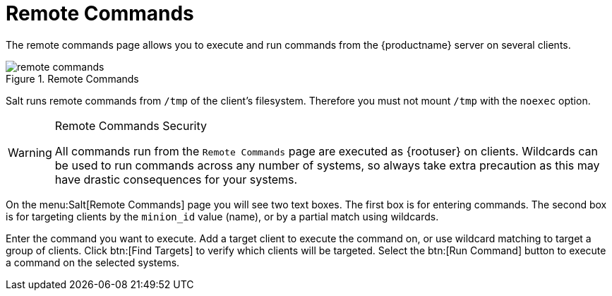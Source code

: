 [[ref.webui.salt.remote.commands]]
= Remote Commands

The remote commands page allows you to execute and run commands from the {productname} server on several clients.

.Remote Commands

image::remote_commands.png[scaledwidth=80%]

// Mounting /tmp with noexec ===
Salt runs remote commands from [filename]``/tmp`` of the client's filesystem.
Therefore you must not mount [filename]``/tmp`` with the [option]``noexec`` option.

.Remote Commands Security
[WARNING]
====
All commands run from the [guimenu]``Remote Commands`` page are executed as {rootuser} on clients.
Wildcards can be used to run commands across any number of systems, so always take extra precaution as this may have drastic consequences for your systems.
====

On the menu:Salt[Remote Commands] page you will see two text boxes.
The first box is for entering commands.
The second box is for targeting clients by the [literal]``minion_id`` value (name), or by a partial match using wildcards.

Enter the command you want to execute.
Add a target client to execute the command on, or use wildcard matching to target a group of clients.
Click btn:[Find Targets] to verify which clients will be targeted.
Select the btn:[Run Command] button to execute a command on the selected systems.
